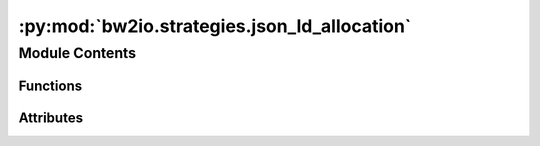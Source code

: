:py:mod:`bw2io.strategies.json_ld_allocation`
=============================================

.. py:module:: bw2io.strategies.json_ld_allocation


Module Contents
---------------


Functions
~~~~~~~~~

.. autoapisummary::

   bw2io.strategies.json_ld_allocation.allocatable_exchanges
   bw2io.strategies.json_ld_allocation.allocation_needed
   bw2io.strategies.json_ld_allocation.causal_allocation
   bw2io.strategies.json_ld_allocation.get_allocation_dict
   bw2io.strategies.json_ld_allocation.get_production_exchange
   bw2io.strategies.json_ld_allocation.get_production_exchanges
   bw2io.strategies.json_ld_allocation.json_ld_allocate_datasets



Attributes
~~~~~~~~~~

.. autoapisummary::

   bw2io.strategies.json_ld_allocation.VALID_METHODS


.. py:function:: allocatable_exchanges(exchanges)

   Filter a list of exchanges to retain only those that are allocatable.

   Filters the input list of exchanges, retaining only those that meet
   at least one of the following conditions:
   1. Their 'flowType' attribute in the 'flow' dictionary is 'ELEMENTARY_FLOW'.
   2. Their 'flowType' attribute in the 'flow' dictionary is 'WASTE_FLOW'.
   3. They have an 'avoidedProduct' key.
   4. They have an 'input' key.

   :param exchanges: A list of dictionaries representing exchanges, each containing keys such as
                     'flow', 'avoidedProduct', and 'input'.
   :type exchanges: list of dict

   :returns: A list of allocatable exchanges, filtered based on the specified conditions.
   :rtype: list of dict

   .. rubric:: Examples

   >>> exchanges = [
   ...     {"flow": {"flowType": "ELEMENTARY_FLOW"}},
   ...     {"flow": {"flowType": "WASTE_FLOW"}},
   ...     {"avoidedProduct": True},
   ...     {"input": "some_input"},
   ...     {"flow": {"flowType": "OTHER_FLOW"}},
   ... ]
   >>> allocatable_exchanges(exchanges)
   [
       {"flow": {"flowType": "ELEMENTARY_FLOW"}},
       {"flow": {"flowType": "WASTE_FLOW"}},
       {"avoidedProduct": True},
       {"input": "some_input"},
   ]


.. py:function:: allocation_needed(ds)

   Determine if allocation is needed for the given dataset.

   Checks if the input dataset requires allocation by examining its
   'allocationFactors' attribute and verifying that its '@type' is neither 'product'
   nor 'emission'. Allocation is typically necessary for datasets that represent
   shared processes or resources that need to be divided among multiple consumers.

   :param ds: A dictionary representing a dataset, containing keys such as
              'allocationFactors' and '@type'.
   :type ds: dict

   :returns: True if the dataset requires allocation, False otherwise.
   :rtype: bool

   .. rubric:: Examples

   >>> ds_product = {"@type": "product", "allocationFactors": {"A": 0.5, "B": 0.5}}
   >>> allocation_needed(ds_product)
   False

   >>> ds_emission = {"@type": "emission", "allocationFactors": {"A": 0.5, "B": 0.5}}
   >>> allocation_needed(ds_emission)
   False

   >>> ds_shared = {"@type": "shared_process", "allocationFactors": {"A": 0.3, "B": 0.7}}
   >>> allocation_needed(ds_shared)
   True


.. py:function:: causal_allocation(exchanges, ad)

   Allocate causal factors to exchanges in a list, applying a rescaling factor based on a given dictionary.

   Iterates over a list of exchanges and applies the corresponding causal allocation factor
   provided in the `ad` dictionary. It raises an UnallocatableDataset exception if the causal allocation
   factor for a given exchange is missing in the `ad` dictionary.

   :param exchanges: A list of dictionaries representing exchanges, where each dictionary contains a flow with an @id key.
   :type exchanges: list
   :param ad: A dictionary containing causal allocation factors for each exchange, indexed by the exchange flow @id.
   :type ad: dict

   :returns: A list of processed exchanges with the causal allocation factors applied.
   :rtype: list

   :raises UnallocatableDataset: If the causal allocation factor for an exchange is missing in the `ad` dictionary.

   .. rubric:: Examples

   >>> exchanges = [{'flow': {'@id': 1}, 'amount': 10}, {'flow': {'@id': 2}, 'amount': 20}]
   >>> ad = {1: 0.5, 2: 0.25}
   >>> causal_allocation(exchanges, ad)
   [{'flow': {'@id': 1}, 'amount': 5.0}, {'flow': {'@id': 2}, 'amount': 5.0}]


.. py:function:: get_allocation_dict(factors)

   Create a nested dictionary for the given allocation factors.

   Processes a list of allocation factors and organizes them into a
   nested dictionary structure. The outer dictionary has keys corresponding to the
   allocation types ('CAUSAL_ALLOCATION' or other types), while the inner
   dictionaries have keys corresponding to product IDs and, for 'CAUSAL_ALLOCATION',
   also flow IDs.

   :param factors: A list of dictionaries representing allocation factors, each containing keys
                   such as 'allocationType', 'product', 'exchange', and 'value'.
   :type factors: list of dict

   :returns: A nested dictionary containing the allocation factors organized by allocation
             type, product ID, and, for 'CAUSAL_ALLOCATION', flow ID.
   :rtype: defaultdict(dict)

   :raises UnallocatableDataset: If a 'CAUSAL_ALLOCATION' factor is missing either the 'product' or 'flow' keys.

   .. rubric:: Examples

   >>> factors = [
   ...     {
   ...         "allocationType": "CAUSAL_ALLOCATION",
   ...         "product": {"@id": "P1"},
   ...         "exchange": {"flow": {"@id": "F1"}},
   ...         "value": 0.7,
   ...     },
   ...     {
   ...         "allocationType": "ECONOMIC_ALLOCATION",
   ...         "product": {"@id": "P2"},
   ...         "value": 0.6,
   ...     },
   ... ]
   >>> get_allocation_dict(factors)
   defaultdict(
       dict,
       {
           'CAUSAL_ALLOCATION': {'P1': {'F1': 0.7}},
           'ECONOMIC_ALLOCATION': {'P2': 0.6},
       },
   )


.. py:function:: get_production_exchange(exchanges, flow_id)

   Find the production exchange with the specified flow ID.

   Searches the input list of exchanges for the production exchange
   with the specified flow ID. It raises an UnallocatableDataset exception if more
   than one candidate is found or a ValueError if no candidate is found.

   :param exchanges: A list of dictionaries representing exchanges, each containing keys such as
                     'flow' and 'input'.
   :type exchanges: list of dict
   :param flow_id: The flow ID to search for in the production exchanges.
   :type flow_id: str

   :returns: The production exchange with the specified flow ID.
   :rtype: dict

   :raises UnallocatableDataset: If more than one production exchange with the specified flow ID is found.
   :raises ValueError: If no production exchange with the specified flow ID is found.

   .. rubric:: Examples

   >>> exchanges = [
   ...     {"flow": {"flowType": "PRODUCT_FLOW", "@id": "F1"}},
   ...     {"flow": {"flowType": "PRODUCT_FLOW", "@id": "F2"}},
   ...     {"flow": {"flowType": "ELEMENTARY_FLOW", "@id": "F3"}},
   ... ]
   >>> get_production_exchange(exchanges, "F1")
   {"flow": {"flowType": "PRODUCT_FLOW", "@id": "F1"}}


.. py:function:: get_production_exchanges(exchanges)

   Filter a list of exchanges to retain only those representing production flows.

   Filters the input list of exchanges, retaining only those that have
   a 'flowType' attribute of 'PRODUCT_FLOW' in the 'flow' dictionary and do not have
   an 'input' key. Production flows typically represent the output of a process or
   system.

   :param exchanges: A list of dictionaries representing exchanges, each containing keys such as
                     'flow' and 'input'.
   :type exchanges: list of dict

   :returns: A list of production exchanges, filtered based on the specified conditions.
   :rtype: list of dict

   .. rubric:: Examples

   >>> exchanges = [
   ...     {"flow": {"flowType": "PRODUCT_FLOW"}},
   ...     {"flow": {"flowType": "PRODUCT_FLOW"}, "input": "some_input"},
   ...     {"flow": {"flowType": "ELEMENTARY_FLOW"}},
   ... ]
   >>> get_production_exchanges(exchanges)
   [{"flow": {"flowType": "PRODUCT_FLOW"}}]


.. py:function:: json_ld_allocate_datasets(db, preferred_allocation=None)

   Perform allocation on multifunctional datasets in a given database according to the specified allocation method.

   Uses the preferred_allocation method if available; otherwise, it uses the default method.
   The allocation is performed according to the JSON-LD specification which lists the following methods:

   * PHYSICAL_ALLOCATION
   * ECONOMIC_ALLOCATION
   * CAUSAL_ALLOCATION (Can be exchange-specific)
   * USE_DEFAULT_ALLOCATION
   * NO_ALLOCATION

   :param db: A dictionary representing a database containing processes and their exchanges.
   :type db: dict
   :param preferred_allocation: The preferred allocation method to use, if available. Defaults to None.
   :type preferred_allocation: str, optional

   :returns: A dictionary representing the modified database with allocated datasets.
   :rtype: dict

   :raises AssertionError: If an invalid allocation method is provided.
   :raises UnallocatableDataset: If the default allocation is chosen, but allocation factors for this method are not provided.

   .. rubric:: Examples

   >>> db = {
   ...     "processes": {
   ...         # Add processes with exchanges and allocation factors here
   ...     }
   ... }
   >>> preferred_allocation = "ECONOMIC_ALLOCATION"
   >>> json_ld_allocate_datasets(db, preferred_allocation)
   # Returns the modified database with allocated datasets


.. py:data:: VALID_METHODS

   

